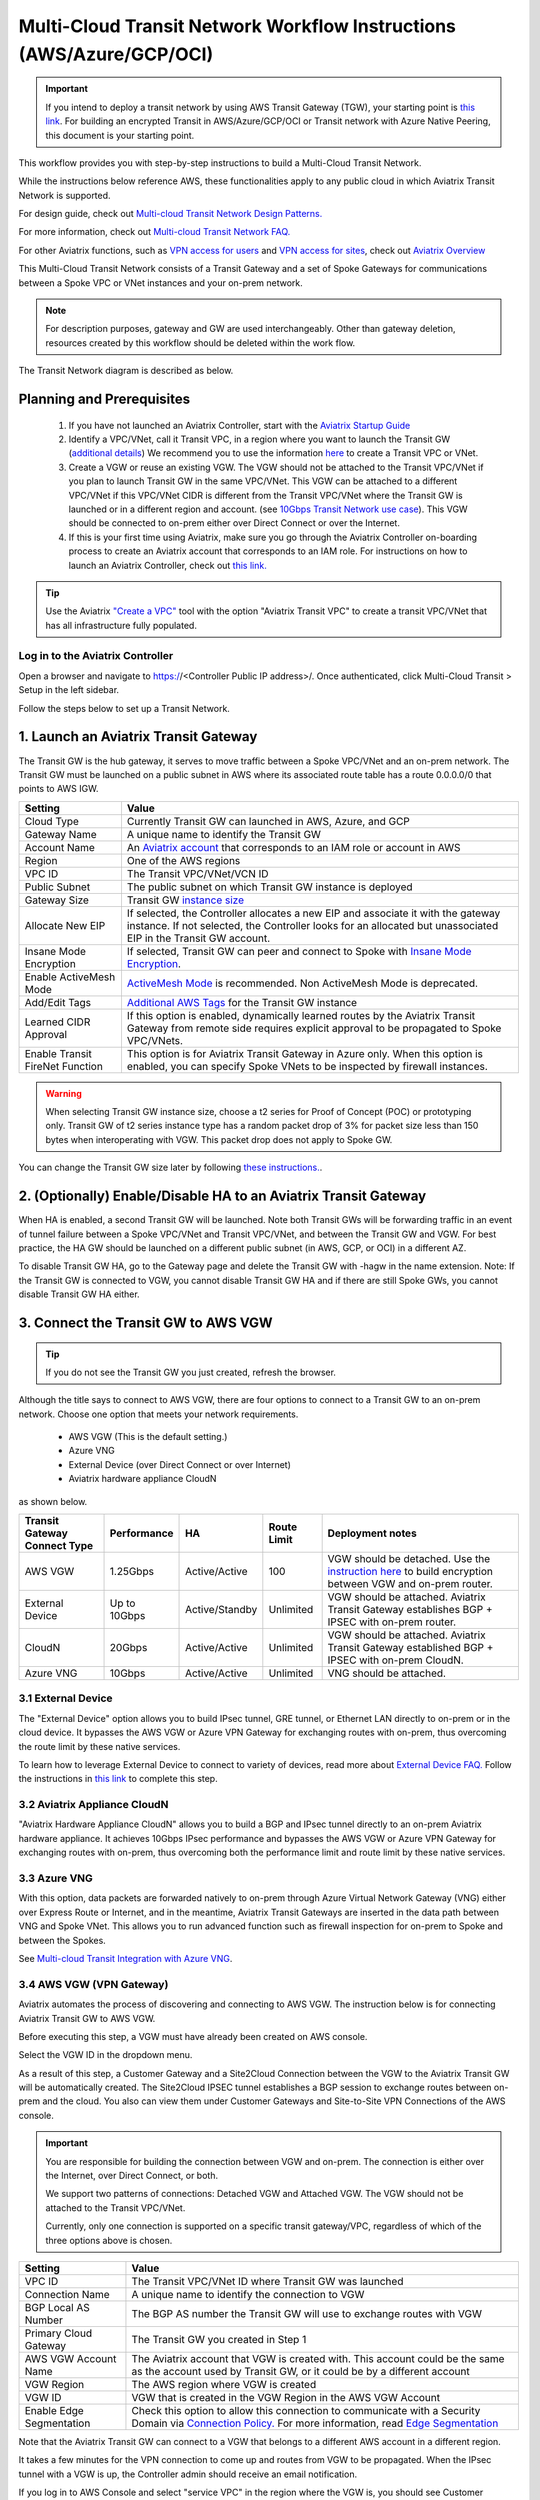 .. meta::
  :description: Global Transit Network
  :keywords: Transit VPC, Transit hub, AWS Global Transit Network, Encrypted Peering, Transitive Peering, AWS VPC Peering, VPN


======================================================================
Multi-Cloud Transit Network Workflow Instructions (AWS/Azure/GCP/OCI)
======================================================================

.. important::

 If you intend to deploy a transit network by using AWS Transit Gateway (TGW), your starting point is `this link <https://docs.aviatrix.com/HowTos/tgw_plan.html>`_. For building an encrypted Transit in AWS/Azure/GCP/OCI or Transit network with Azure Native Peering, this document is your starting point.

This workflow provides you with step-by-step instructions to build a Multi-Cloud Transit Network. 

While the instructions below reference AWS, these functionalities apply to any public cloud in which Aviatrix Transit Network is supported. 

For design guide, check out `Multi-cloud Transit Network Design Patterns. <http://docs.aviatrix.com/HowTos/transitvpc_designs.html>`_ 

For more information, check out `Multi-cloud Transit Network FAQ. <http://docs.aviatrix.com/HowTos/transitvpc_faq.html>`_

For other Aviatrix functions, such as `VPN access for users <http://docs.aviatrix.com/HowTos/uservpn.html>`_ and `VPN access for sites <http://docs.aviatrix.com/HowTos/site2cloud_faq.html>`_, check out `Aviatrix Overview <http://docs.aviatrix.com/StartUpGuides/aviatrix_overview.html>`_

This Multi-Cloud Transit Network consists of a Transit Gateway and a set of Spoke Gateways for communications 
between a Spoke VPC or VNet instances and your on-prem network. 


.. note::
   For description purposes, gateway and GW are used interchangeably.
   Other than gateway deletion, resources created by this workflow should be deleted within the work flow. 

The Transit Network diagram is described as below. 

|Test|

Planning and Prerequisites
---------------------------

 1. If you have not launched an Aviatrix Controller, start with the `Aviatrix Startup Guide <http://docs.aviatrix.com/StartUpGuides/aviatrix-cloud-controller-startup-guide.html>`_
 #. Identify a VPC/VNet, call it Transit VPC, in a region where you want to launch the Transit GW (`additional details <./transit_spoke_aws_requirements.html>`__) We recommend you to use the information `here <https://docs.aviatrix.com/HowTos/create_vpc.html>`_ to create a Transit VPC or VNet. 
 #. Create a VGW or reuse an existing VGW. The VGW should not be attached to the Transit VPC/VNet if you plan to launch Transit GW in the same VPC/VNet. This VGW can be attached to a different VPC/VNet if this VPC/VNet CIDR is different from the Transit VPC/VNet where the Transit GW is launched or in a different region and account. (see `10Gbps Transit Network use case <http://docs.aviatrix.com/HowTos/transitvpc_designs.html#gbps-transit-vpc-design>`_). This VGW should be connected to on-prem either over Direct Connect or over the Internet.  
 #. If this is your first time using Aviatrix, make sure you go through the Aviatrix Controller on-boarding process to create an Aviatrix account that corresponds to an IAM role. For instructions on how to launch an Aviatrix Controller, check out `this link. <http://docs.aviatrix.com/StartUpGuides/aviatrix-cloud-controller-startup-guide.html>`_

.. tip::

  Use the Aviatrix `"Create a VPC" <https://docs.aviatrix.com/HowTos/create_vpc.html>`_ tool with the option "Aviatrix Transit VPC" to create a transit VPC/VNet that has all infrastructure fully populated. 

Log in to the Aviatrix Controller
^^^^^^^^^^^^^^^^^^^^^^^^^^^^^^^^^
Open a browser and navigate to https://<Controller Public IP address>/.  Once authenticated, click Multi-Cloud Transit > Setup in the left sidebar.

Follow the steps below to set up a Transit Network.

1. Launch an Aviatrix Transit Gateway
-------------------------------------------

The Transit GW is the hub gateway, it serves to move traffic between a Spoke VPC/VNet and an on-prem network.
The Transit GW must be launched on a public subnet in AWS where its associated route table has a route 0.0.0.0/0 that points to AWS IGW. 

|TVPC2|


==========================================      ==========
**Setting**                                     **Value**
==========================================      ==========
Cloud Type                                      Currently Transit GW can launched in AWS, Azure, and GCP
Gateway Name                                    A unique name to identify the Transit GW
Account Name                                    An `Aviatrix account <http://docs.aviatrix.com/HowTos/aviatrix_account.html#account>`_ that corresponds to an IAM role or account in AWS
Region                                          One of the AWS regions
VPC ID                                          The Transit VPC/VNet/VCN ID 
Public Subnet                                   The public subnet on which Transit GW instance is deployed
Gateway Size                                    Transit GW `instance size <http://docs.aviatrix.com/HowTos/gateway.html#select-gateway-size>`_
Allocate New EIP                                If selected, the Controller allocates a new EIP and associate it with the gateway instance. If not selected, the Controller looks for an allocated but unassociated EIP in the Transit GW account. 
Insane Mode Encryption                          If selected, Transit GW can peer and connect to Spoke with `Insane Mode Encryption <https://docs.aviatrix.com/HowTos/gateway.html#insane-mode-encryption>`_.
Enable ActiveMesh Mode                          `ActiveMesh Mode <https://docs.aviatrix.com/HowTos/gateway.html?#activemesh-mode>`_ is recommended. Non ActiveMesh Mode is deprecated. 
Add/Edit Tags                                   `Additional AWS Tags <http://docs.aviatrix.com/HowTos/gateway.html#add-edit-tags>`_ for the Transit GW instance
Learned CIDR Approval                            If this option is enabled, dynamically learned routes by the Aviatrix Transit Gateway from remote side requires explicit approval to be propagated to Spoke VPC/VNets. 
Enable Transit FireNet Function                  This option is for Aviatrix Transit Gateway in Azure only. When this option is enabled, you can specify Spoke VNets to be inspected by firewall instances. 
==========================================      ==========

.. Warning:: When selecting Transit GW instance size, choose a t2 series for Proof of Concept (POC) or prototyping only. Transit GW of t2 series instance type has a random packet drop of 3% for packet size less than 150 bytes when interoperating with VGW. This packet drop does not apply to Spoke GW.  

You can change the Transit GW size later by following `these instructions. <http://docs.aviatrix.com/HowTos/transitvpc_faq.html#how-do-i-resize-transit-gw-instance>`_.


2. (Optionally) Enable/Disable HA to an Aviatrix Transit Gateway
----------------------------------------------------------------------------

When HA is enabled, a second Transit GW will be launched. Note both Transit GWs will be forwarding traffic in an event of tunnel failure between a Spoke VPC/VNet and Transit VPC/VNet, and between the Transit GW and VGW. For best practice, the HA GW should be launched on a different public subnet (in AWS, GCP, or OCI) in a different AZ. 

|HAVPC|

To disable Transit GW HA, go to the Gateway page and delete the Transit GW with -hagw in the name extension. Note: If the Transit GW is connected to VGW, you cannot disable Transit GW HA and if there are still Spoke GWs, you cannot disable
Transit GW HA either. 

3. Connect the Transit GW to AWS VGW 
-------------------------------------

.. tip::

 If you do not see the Transit GW you just created, refresh the browser.



Although the title says to connect to AWS VGW, there are four options to connect to a Transit GW to an on-prem network. Choose one option that meets your network requirements.  

 - AWS VGW (This is the default setting.)
 - Azure VNG 
 - External Device (over Direct Connect or over Internet)
 - Aviatrix hardware appliance CloudN

as shown below. 

|transit_to_onprem-2|

==========================================      ================  ===============  ===============   ==================
**Transit Gateway Connect Type**                 **Performance**   **HA**           Route Limit       Deployment notes
==========================================      ================  ===============  ===============   ==================
AWS VGW                                         1.25Gbps          Active/Active    100                VGW should be detached. Use the `instruction here <https://aws.amazon.com/premiumsupport/knowledge-center/create-vpn-direct-connect/>`_ to build encryption between VGW and on-prem router. 
External Device                                 Up to 10Gbps      Active/Standby   Unlimited          VGW should be attached. Aviatrix Transit Gateway establishes BGP + IPSEC with on-prem router. 
CloudN                                          20Gbps            Active/Active    Unlimited          VGW should be attached. Aviatrix Transit Gateway established BGP + IPSEC with on-prem CloudN.
Azure VNG                                       10Gbps            Active/Active    Unlimited          VNG should be attached. 
==========================================      ================  ===============  ===============   ==================

3.1 External Device
^^^^^^^^^^^^^^^^^^^^^

The "External Device" option allows you to build IPsec tunnel, GRE tunnel, or Ethernet LAN directly to on-prem or 
in the cloud device. It bypasses the AWS VGW or Azure VPN Gateway for exchanging routes with on-prem, thus overcoming the route limit by these native services. 

To learn how to leverage External Device to connect to variety of devices, read more about `External Device FAQ. <https://docs.aviatrix.com/HowTos/transitgw_external.html>`_ 
Follow the instructions in `this link <https://docs.aviatrix.com/HowTos/transitgw_external.html#how-to-configure>`_  to complete this step. 

3.2 Aviatrix Appliance CloudN
^^^^^^^^^^^^^^^^^^^^^^^^^^^^^^^

"Aviatrix Hardware Appliance CloudN" allows you to build a BGP and IPsec tunnel directly to an on-prem Aviatrix hardware
appliance. It achieves 10Gbps IPsec performance and bypasses the AWS VGW or Azure VPN Gateway for exchanging routes with on-prem, thus overcoming both the 
performance limit and route limit by these native services. 

3.3 Azure VNG
^^^^^^^^^^^^^^^^

With this option, data packets are forwarded natively to on-prem through Azure Virtual Network Gateway (VNG) either over 
Express Route or Internet, and in the meantime, Aviatrix Transit Gateways are inserted in the data path between VNG and Spoke VNet. This allows you to run advanced function such as firewall inspection for on-prem to Spoke and between the Spokes.  

See `Multi-cloud Transit Integration with Azure VNG <https://docs.aviatrix.com/HowTos/integrate_transit_gateway_with_expressroute.html>`_. 


3.4 AWS VGW (VPN Gateway)
^^^^^^^^^^^^^^^^^^^^^^^^^^^

Aviatrix automates the process of discovering and connecting to AWS VGW. The instruction below is for connecting Aviatrix Transit GW to AWS VGW. 

Before executing this step, a VGW must have already been created on AWS console. 

Select the VGW ID in the dropdown menu. 

As a result of this step, a Customer Gateway and a Site2Cloud Connection between the VGW to the Aviatrix Transit GW will be automatically created. The Site2Cloud IPSEC tunnel establishes a BGP session to exchange routes between on-prem and the cloud.  You also can view them under Customer Gateways and Site-to-Site VPN Connections of the AWS console.


.. important::

  You are responsible for building the connection between VGW and on-prem. The connection is either over the Internet, over Direct Connect, or both. 

  We support two patterns of connections: Detached VGW and Attached VGW. The VGW should not be attached to the Transit VPC/VNet.

  Currently, only one connection is supported on a specific transit gateway/VPC, regardless of which of the three options above is chosen.

|VGW|

==========================      ==========
**Setting**                     **Value**
==========================      ==========
VPC ID                          The Transit VPC/VNet ID where Transit GW was launched
Connection Name                 A unique name to identify the connection to VGW 
BGP Local AS Number             The BGP AS number the Transit GW will use to exchange routes with VGW
Primary Cloud Gateway           The Transit GW you created in Step 1
AWS VGW Account Name            The Aviatrix account that VGW is created with. This account could be the same as the account used by Transit GW, or it could be by a different account
VGW Region                      The AWS region where VGW is created
VGW ID                          VGW that is created in the VGW Region in the AWS VGW Account
Enable Edge Segmentation        Check this option to allow this connection to communicate with a Security Domain via `Connection Policy. <https://docs.aviatrix.com/HowTos/tgw_faq.html#what-is-a-connection-policy>`_ For more information, read `Edge Segmentation <https://docs.aviatrix.com/HowTos/tgw_faq.html#what-is-edge-segmentation>`_
==========================      ==========


Note that the Aviatrix Transit GW can connect to a VGW that belongs to a different AWS account in a different region. 

It takes a few minutes for the VPN connection to come up and routes from VGW 
to be propagated. When the IPsec tunnel with a VGW is up, the Controller admin should receive an email notification.

If you log in to AWS Console and select "service VPC" in the region where the VGW is, you should see Customer Gateway and VPN Connections have been created. Do not delete or modify them from AWS Console. These resources are deleted 
when you Disconnect the VGW at step 8. 

You can check if routes are properly propagated by going to Advanced Config on the left sidebar > BGP. Select the Transit GW and click **Details**. 
The learned routes should be the list of the routes propagated from VGW. 
Scroll down to see the total number of learned routes. 

4. Launch a Spoke Gateway
---------------------------------------------

.. Note::

 If you are building Azure transit solution and do not require traffic encryption between Spoke VNet and Transit VNet, skip Step 4-5 and go to Step 6b to attach Spoke VNet directly. 

|launchSpokeGW|

==========================================      ==========
**Setting**                                     **Value**
==========================================      ==========
Cloud Type                                      Spoke GW can be launched in AWS and Azure
Gateway Name                                    A unique name to identify the Spoke GW
Account Name                                    An `Aviatrix account <http://docs.aviatrix.com/HowTos/aviatrix_account.html#account>`_ that corresponds to an IAM role or account in AWS
Region                                          One of the AWS regions
VPC ID                                          The Spoke VPC/VNET ID
Public Subnet                                   The public subnet where the Spoke GW instance is deployed
Gateway Size                                    Spoke GW `instance size <http://docs.aviatrix.com/HowTos/gateway.html#select-gateway-size>`_
Enable SNAT                                     Select the option if the Spoke GW will also be the NAT Gateway for the Spoke VPC/VNet
Allocate New EIP                                If selected, the Controller allocates a new EIP and associate it with the gateway instance. If not selected, the Controller looks for an allocated but unassociated EIP in the Transit GW account.
Insane Mode Encryption                          If selected, Transit GW can peer and connect to Spoke with `Insane Mode Encryption <https://docs.aviatrix.com/HowTos/gateway.html#insane-mode-encryption>`_.
Add/Edit Tags                                   `Additional AWS Tags <http://docs.aviatrix.com/HowTos/gateway.html#add-edit-tags>`_ for the Transit GW instance
==========================================      ==========

You can enable the NAT function on the Spoke GW if the egress to the Internet is intended to 
go through the Spoke GW. Once NAT is enabled, you can further configure `FQDN whitelists for egress filter. <http://docs.aviatrix.com/HowTos/FQDN_Whitelists_Ref_Design.html>`_

5. (Optionally) Enable HA for the Spoke Gateway
-------------------------------------------------------------


6. Join a Spoke GW to Transit GW Group
---------------------------------------------------

This step attaches a Spoke VPC/VNet to the Transit GW Group by building an Aviatrix encrypted peering and transitive peering between the Spoke GW and the Transit GW. The Controller also instructs the Transit GW to start advertising the Spoke VPC/VNet CIDR to VGW via the established BGP session.

|AttachSpokeGW|

To attach more Spoke VPC/VNets to this Transit GW Group, repeat Steps 4-6. 

6b. Attach Azure ARM Spoke VNet via Native Peering
^^^^^^^^^^^^^^^^^^^^^^^^^^^^^^^^^^^^^^^^^^^^^^^^^^^^

Available in release 5.0 and later, you can build Azure transit solution without having to launch a gateway in a Spoke VNet. The use case is for building a Azure transit solution without the requirement to encrypt the traffic between the Transit VNet and the Spoke VNet.

|azure_native_transit2|

.. Note::

  The Spoke VNet must be in the same subscription or a different subscription but in the same AD as the Transit VNet subscription. If the Spoke VNet is in the different subscription than that of the Transit VNet, follow the instruction `in this link  <https://docs.microsoft.com/en-us/azure/virtual-network/create-peering-different-subscriptions>`_, and complete Step 5 to 10 for each subscription to build trust relationship. 

  Do not perform the peering function on the Azure portal.


==========================================      ==========
**Setting**                                     **Value**
==========================================      ==========
Cloud Type                                      Azure
Transit Gateway Name                            A unique name to identify the Transit GW
Spoke VNet Account Name                         An `Aviatrix account <http://docs.aviatrix.com/HowTos/aviatrix_account.html#account>`_ that corresponds to a subscription in Azure
Region                                          Spoke VNet region
Spoke VNet Name                                 The Spoke VNet Name
==========================================      ==========
 

7. Remove a Spoke GW from a Transit GW Group
--------------------------------------------

This step detaches one Aviatrix Spoke VPC/VNet from a Transit GW Group. 
The Controller also instructs the Transit GW to stop advertising the Spoke VPC/VNet CIDR 
to VGW. 

Note that the Spoke GW is not deleted and you can go to step 6 to attach the Transit GW group again. 

To delete a Spoke GW, go to Gateway on the left sidebar, select the gateway, and click **Delete**. 


8. Add More Spoke VPC/VNets
---------------------------------------

Repeat steps 4 to 6 to add more Spoke VPC/VNets to the Transit GW group.

|SpokeVPC|

9. View the Network Topology
-------------------------------------

You can view the network topology by going to the Dashboard. Click on the Map View to switch to Logical View. 
In the Logical View, each gateway is represented by a dot. You can rearrange the initial drawing by moving the dot, 
zooming in or zooming out and moving the graph around. After you are done moving, click the Save icon. 

10. Remove Transit GW to VGW Connection
----------------------------------------

You can remove the Transit GW connection to the VGW via this step.  

You can go to Step 3 to build the connection again. 

11. Troubleshoot BGP
---------------------

Under `Advanced Config` on the main navigation bar, click BGP. The Transit GW will have BGP Mode as Enabled. 
Click the Transit GW and click Details to see Advertised Networks and Learned Networks. 
Learned Networks are network CIDR blocks that BGP learned from VGW. Advertised Networks are Spoke VPC/VNet CIDRs. 

You can also click Diagnostics. Select one of the show commands or type in yourself if you know the commands to 
see more BGP details. 

To troubleshooting connectivity between a Spoke VPC/VNet instance and a on-prem host, follow `these steps. <http://docs.aviatrix.com/HowTos/transitvpc_faq.html#an-instance-in-a-spoke-vpc-cannot-communicate-with-on-prem-network-how-do-i-troubleshoot>`_

12. Disable Transit GW HA
--------------------------

Go to the Gateway page, locate the Transit GW with "-hagw" in the gateway name extension, highlight the 
gateway and click Delete. 

Note that the Transit GW and its backup companion are in an active/active state, that is, both gateways could 
be forwarding traffic. To disable Transit GW HA, it is the best practice to make sure there is no traffic 
going through the backup Transit GW. 

13. Transit Network APIs
-------------------------

There are multiple resources to help you automate Transit Network setup. Note that if you are building a Transit Network following the workflow, you should follow the `Terraform example <http://docs.aviatrix.com/HowTos/Setup_Transit_Network_Terraform.html>`_.


How do I get started on AWS?
---------------------------------------

Aviatrix Controller AMIs can be found on AWS Marketplace. 

Try out our `Aviatrix Secure Networking Platform PAYG - Metered  <https://aws.amazon.com/marketplace/pp/B079T2HGWG?qid=1526426957554&sr=0-3&ref_=srh_res_product_title>`_. Follow the `Startup Guide <http://docs.aviatrix.com/StartUpGuides/aviatrix-cloud-controller-startup-guide.html>`_ to launch the Controller instance and get started. 
 
Extras
-----------

The above workflow abstracts and combines multiple existing Aviatrix features, such `Encrypted Peering <http://docs.aviatrix.com/HowTos/peering.html>`_, `Transitive Peering <http://docs.aviatrix.com/HowTos/TransPeering.html>`_ and `Site2Cloud <http://docs.aviatrix.com/HowTos/site2cloud.html>`_ to bring you a wizard like experience so that you do not go to multiple pages on the Controller console when building the Transit network.

After you have built the Transit GW and Spokes, you can view the connection between Transit GW and VGW on the Site2Cloud page. You can also see the Spoke to Transit GW connections on the Peering page. 

.. Important::

  Stay on the Transit Network page for any Spoke Gateway and Transit GW actions such as attaching a Spoke, detaching a Spoke, connecting to VGW and disconnecting from a VGW. Do not go to any other pages for these actions. For deleting a Spoke Gateway or Transit Gateway, go to the Gateway page, select the gateway and delete. 


.. |Test| image:: transitvpc_workflow_media/SRMC.png
   :width: 5.55625in
   :height: 3.26548in

.. |TVPC2| image:: transitvpc_workflow_media/TVPC2.png
   :scale: 60%

.. |HAVPC| image:: transitvpc_workflow_media/HAVPC.png
   :scale: 60%

.. |VGW| image:: transitvpc_workflow_media/connectVGW.png
   :scale: 50%

.. |launchSpokeGW| image:: transitvpc_workflow_media/launchSpokeGW.png
   :scale: 50%

.. |AttachSpokeGW| image:: transitvpc_workflow_media/AttachSpokeGW.png
   :scale: 50%

.. |SpokeVPC| image:: transitvpc_workflow_media/SpokeVPC.png
   :scale: 50%

.. |transit_to_onprem| image:: transitvpc_workflow_media/transit_to_onprem.png
   :scale: 40%

.. |transit_to_onprem-2| image:: transitvpc_workflow_media/transit_to_onprem-2.png
   :scale: 40%

.. |azure_native_transit2| image:: transitvpc_workflow_media/azure_native_transit2.png
   :scale: 30%

.. |transit_approval| image:: transitvpc_workflow_media/transit_approval.png
   :scale: 30%

.. disqus::
